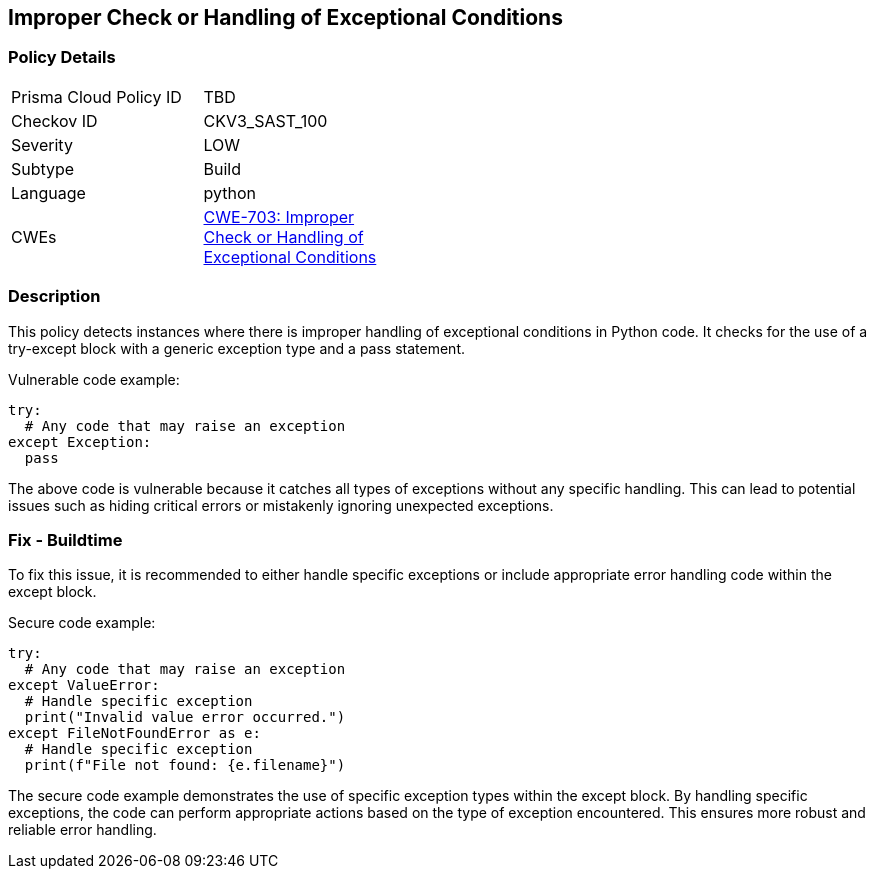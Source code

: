 
== Improper Check or Handling of Exceptional Conditions

=== Policy Details

[width=45%]
[cols="1,1"]
|=== 
|Prisma Cloud Policy ID 
| TBD

|Checkov ID 
|CKV3_SAST_100

|Severity
|LOW

|Subtype
|Build

|Language
|python

|CWEs
|https://cwe.mitre.org/data/definitions/703.html[CWE-703: Improper Check or Handling of Exceptional Conditions]


|=== 

=== Description

This policy detects instances where there is improper handling of exceptional conditions in Python code. It checks for the use of a try-except block with a generic exception type and a pass statement.

Vulnerable code example:

[source,python]
----
try:
  # Any code that may raise an exception
except Exception:
  pass
----

The above code is vulnerable because it catches all types of exceptions without any specific handling. This can lead to potential issues such as hiding critical errors or mistakenly ignoring unexpected exceptions.

=== Fix - Buildtime

To fix this issue, it is recommended to either handle specific exceptions or include appropriate error handling code within the except block.

Secure code example:

[source,python]
----
try:
  # Any code that may raise an exception
except ValueError:
  # Handle specific exception
  print("Invalid value error occurred.")
except FileNotFoundError as e:
  # Handle specific exception
  print(f"File not found: {e.filename}")
----

The secure code example demonstrates the use of specific exception types within the except block. By handling specific exceptions, the code can perform appropriate actions based on the type of exception encountered. This ensures more robust and reliable error handling.
    